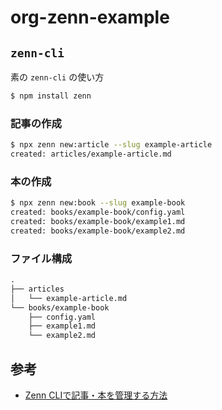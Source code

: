 * org-zenn-example

** =zenn-cli=

素の =zenn-cli= の使い方

#+BEGIN_SRC sh
$ npm install zenn
#+END_SRC

*** 記事の作成

#+BEGIN_SRC sh
$ npx zenn new:article --slug example-article
created: articles/example-article.md
#+END_SRC

*** 本の作成

#+BEGIN_SRC sh
$ npx zenn new:book --slug example-book
created: books/example-book/config.yaml
created: books/example-book/example1.md
created: books/example-book/example2.md
#+END_SRC

*** ファイル構成

#+BEGIN_SRC txt
.
├── articles
│   └── example-article.md
└── books/example-book
    ├── config.yaml
    ├── example1.md
    └── example2.md
#+END_SRC

** 参考

- [[https://zenn.dev/zenn/articles/zenn-cli-guide][Zenn CLIで記事・本を管理する方法]]

